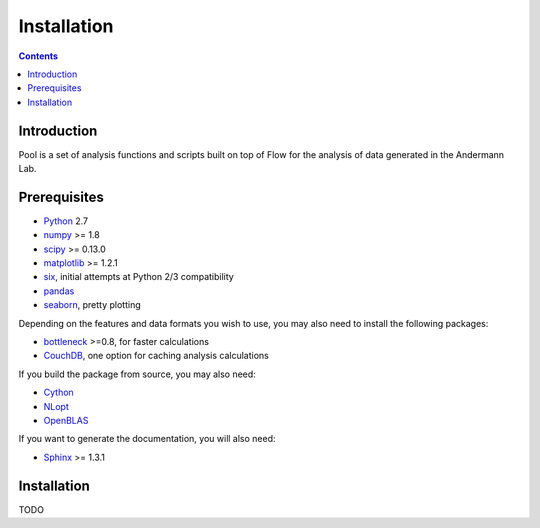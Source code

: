 ************
Installation
************

.. Contents::

Introduction
============

Pool is a set of analysis functions and scripts built on top of Flow for the analysis
of data generated in the Andermann Lab.


Prerequisites
=============

* `Python <http://python.org>`_ 2.7
* `numpy <http://www.scipy.org>`_ >= 1.8
* `scipy <http://www.scipy.org>`_ >= 0.13.0
* `matplotlib <http://matplotlib.org>`_ >= 1.2.1
* `six <https://pypi.python.org/pypi/six>`_, initial attempts at Python 2/3 compatibility
* `pandas <http://pandas.pydata.org/s>`_
* `seaborn <https://pypi.python.org/pypi/seaborn>`_, pretty plotting

.. * `pycircstat <https://pypi.python.org/pypi/pycircstat>`_, deals with circular statistics.
.. * `shapely <https://pypi.python.org/pypi/Shapely>`_ >= 1.2.14 (**Windows users**: be sure to install from `Christophe Gohlke's built wheels <http://www.lfd.uci.edu/~gohlke/pythonlibs/#shapely>`_)
.. * `OpenCV <http://opencv.org>`_ >= 2.4.8
.. * `h5py <http://www.h5py.org>`_ >= 2.2.1 (2.3.1 recommended), required for HDF5 file format

Depending on the features and data formats you wish to use, you may also need
to install the following packages:

* `bottleneck <http://pypi.python.org/pypi/Bottleneck>`_ >=0.8, for faster calculations
* `CouchDB <http://couchdb.apache.org/>`_, one option for caching analysis calculations

If you build the package from source, you may also need:

* `Cython <http://cython.org>`_
* `NLopt <https://nlopt.readthedocs.io/en/latest/>`_
* `OpenBLAS <http://www.openblas.net/>`_

If you want to generate the documentation, you will also need:

* `Sphinx <http://sphinx-doc.org>`_ >= 1.3.1

Installation
============

TODO
